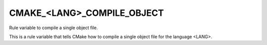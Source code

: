 CMAKE_<LANG>_COMPILE_OBJECT
---------------------------

Rule variable to compile a single object file.

This is a rule variable that tells CMake how to compile a single
object file for the language <LANG>.
